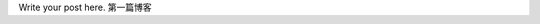.. title: 开始使用 Nikola 写博客
.. slug: kai-shi-shi-yong-nikola-xie-bo-ke
.. date: 2014/02/01 17:09:40
.. tags: 
.. link: 
.. description: 
.. type: text

Write your post here.
第一篇博客
